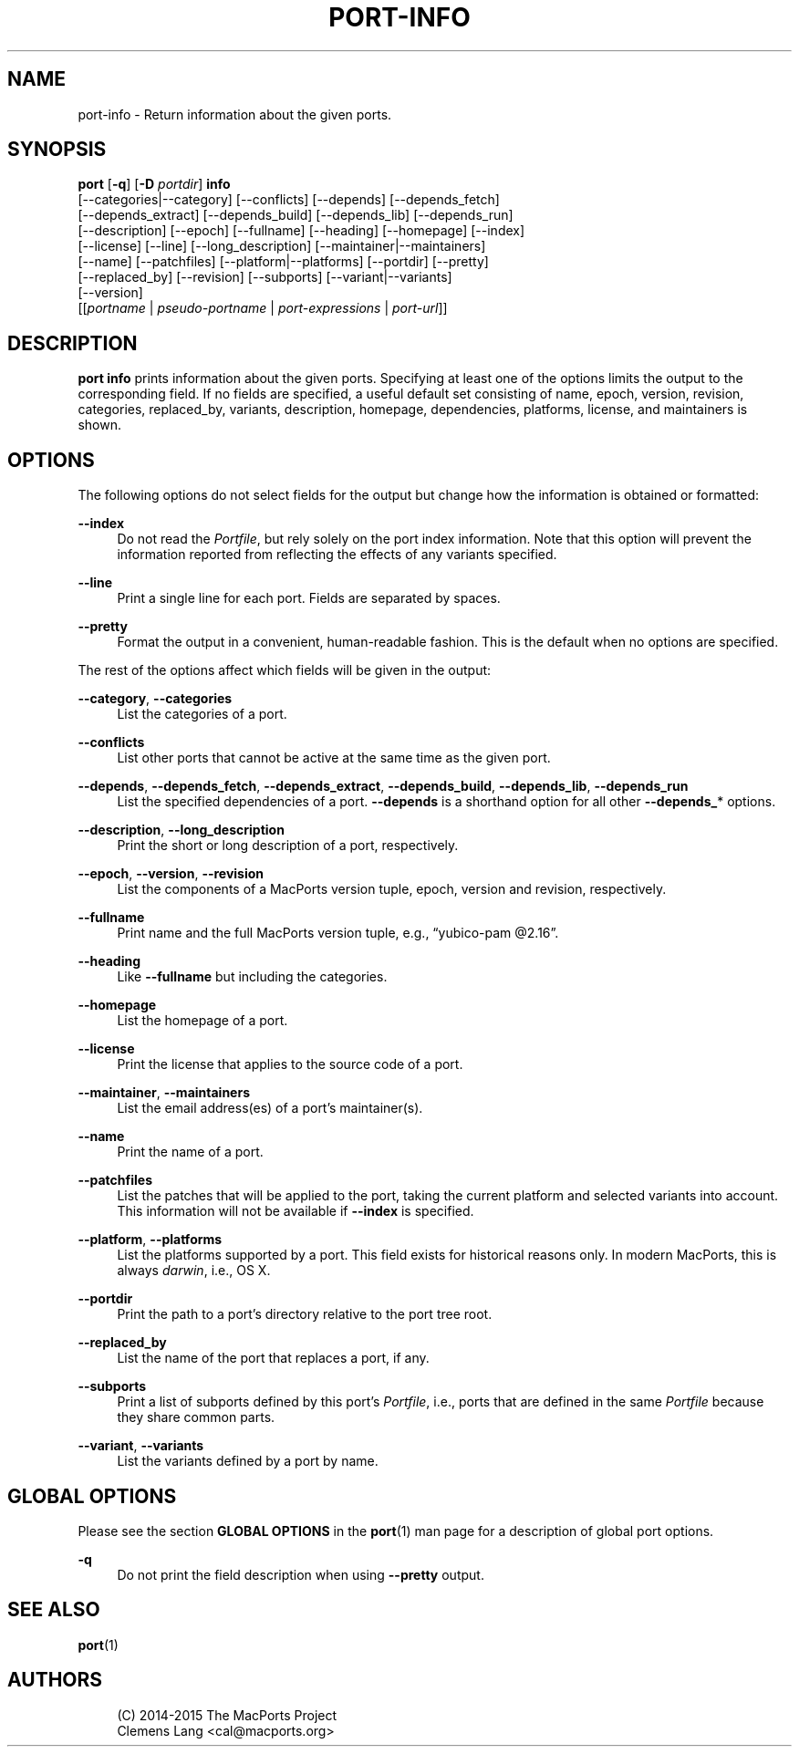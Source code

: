 '\" t
.TH "PORT\-INFO" "1" "2015\-03\-07" "MacPorts 2\&.3\&.99" "MacPorts Manual"
.\" -----------------------------------------------------------------
.\" * Define some portability stuff
.\" -----------------------------------------------------------------
.\" ~~~~~~~~~~~~~~~~~~~~~~~~~~~~~~~~~~~~~~~~~~~~~~~~~~~~~~~~~~~~~~~~~
.\" http://bugs.debian.org/507673
.\" http://lists.gnu.org/archive/html/groff/2009-02/msg00013.html
.\" ~~~~~~~~~~~~~~~~~~~~~~~~~~~~~~~~~~~~~~~~~~~~~~~~~~~~~~~~~~~~~~~~~
.ie \n(.g .ds Aq \(aq
.el       .ds Aq '
.\" -----------------------------------------------------------------
.\" * set default formatting
.\" -----------------------------------------------------------------
.\" disable hyphenation
.nh
.\" disable justification (adjust text to left margin only)
.ad l
.\" -----------------------------------------------------------------
.\" * MAIN CONTENT STARTS HERE *
.\" -----------------------------------------------------------------
.SH "NAME"
port-info \- Return information about the given ports\&.
.SH "SYNOPSIS"
.sp
.nf
\fBport\fR [\fB\-q\fR] [\fB\-D\fR \fIportdir\fR] \fBinfo\fR
     [\-\-categories|\-\-category] [\-\-conflicts] [\-\-depends] [\-\-depends_fetch]
     [\-\-depends_extract] [\-\-depends_build] [\-\-depends_lib] [\-\-depends_run]
     [\-\-description] [\-\-epoch] [\-\-fullname] [\-\-heading] [\-\-homepage] [\-\-index]
     [\-\-license] [\-\-line] [\-\-long_description] [\-\-maintainer|\-\-maintainers]
     [\-\-name] [\-\-patchfiles] [\-\-platform|\-\-platforms] [\-\-portdir] [\-\-pretty]
     [\-\-replaced_by] [\-\-revision] [\-\-subports] [\-\-variant|\-\-variants]
     [\-\-version]
     [[\fIportname\fR | \fIpseudo\-portname\fR | \fIport\-expressions\fR | \fIport\-url\fR]]
.fi
.SH "DESCRIPTION"
.sp
\fBport info\fR prints information about the given ports\&. Specifying at least one of the options limits the output to the corresponding field\&. If no fields are specified, a useful default set consisting of name, epoch, version, revision, categories, replaced_by, variants, description, homepage, dependencies, platforms, license, and maintainers is shown\&.
.SH "OPTIONS"
.sp
The following options do not select fields for the output but change how the information is obtained or formatted:
.PP
\fB\-\-index\fR
.RS 4
Do not read the
\fIPortfile\fR, but rely solely on the port index information\&. Note that this option will prevent the information reported from reflecting the effects of any variants specified\&.
.RE
.PP
\fB\-\-line\fR
.RS 4
Print a single line for each port\&. Fields are separated by spaces\&.
.RE
.PP
\fB\-\-pretty\fR
.RS 4
Format the output in a convenient, human\-readable fashion\&. This is the default when no options are specified\&.
.RE
.sp
The rest of the options affect which fields will be given in the output:
.PP
\fB\-\-category\fR, \fB\-\-categories\fR
.RS 4
List the categories of a port\&.
.RE
.PP
\fB\-\-conflicts\fR
.RS 4
List other ports that cannot be active at the same time as the given port\&.
.RE
.PP
\fB\-\-depends\fR, \fB\-\-depends_fetch\fR, \fB\-\-depends_extract\fR, \fB\-\-depends_build\fR, \fB\-\-depends_lib\fR, \fB\-\-depends_run\fR
.RS 4
List the specified dependencies of a port\&.
\fB\-\-depends\fR
is a shorthand option for all other
\fB\-\-depends_\fR* options\&.
.RE
.PP
\fB\-\-description\fR, \fB\-\-long_description\fR
.RS 4
Print the short or long description of a port, respectively\&.
.RE
.PP
\fB\-\-epoch\fR, \fB\-\-version\fR, \fB\-\-revision\fR
.RS 4
List the components of a MacPorts version tuple, epoch, version and revision, respectively\&.
.RE
.PP
\fB\-\-fullname\fR
.RS 4
Print name and the full MacPorts version tuple, e\&.g\&., \(lqyubico\-pam @2\&.16\(rq\&.
.RE
.PP
\fB\-\-heading\fR
.RS 4
Like
\fB\-\-fullname\fR
but including the categories\&.
.RE
.PP
\fB\-\-homepage\fR
.RS 4
List the homepage of a port\&.
.RE
.PP
\fB\-\-license\fR
.RS 4
Print the license that applies to the source code of a port\&.
.RE
.PP
\fB\-\-maintainer\fR, \fB\-\-maintainers\fR
.RS 4
List the email address(es) of a port\(cqs maintainer(s)\&.
.RE
.PP
\fB\-\-name\fR
.RS 4
Print the name of a port\&.
.RE
.PP
\fB\-\-patchfiles\fR
.RS 4
List the patches that will be applied to the port, taking the current platform and selected variants into account\&. This information will not be available if
\fB\-\-index\fR
is specified\&.
.RE
.PP
\fB\-\-platform\fR, \fB\-\-platforms\fR
.RS 4
List the platforms supported by a port\&. This field exists for historical reasons only\&. In modern MacPorts, this is always
\fIdarwin\fR, i\&.e\&., OS X\&.
.RE
.PP
\fB\-\-portdir\fR
.RS 4
Print the path to a port\(cqs directory relative to the port tree root\&.
.RE
.PP
\fB\-\-replaced_by\fR
.RS 4
List the name of the port that replaces a port, if any\&.
.RE
.PP
\fB\-\-subports\fR
.RS 4
Print a list of subports defined by this port\(cqs
\fIPortfile\fR, i\&.e\&., ports that are defined in the same
\fIPortfile\fR
because they share common parts\&.
.RE
.PP
\fB\-\-variant\fR, \fB\-\-variants\fR
.RS 4
List the variants defined by a port by name\&.
.RE
.SH "GLOBAL OPTIONS"
.sp
Please see the section \fBGLOBAL OPTIONS\fR in the \fBport\fR(1) man page for a description of global port options\&.
.PP
\fB\-q\fR
.RS 4
Do not print the field description when using
\fB\-\-pretty\fR
output\&.
.RE
.SH "SEE ALSO"
.sp
\fBport\fR(1)
.SH "AUTHORS"
.sp
.if n \{\
.RS 4
.\}
.nf
(C) 2014\-2015 The MacPorts Project
Clemens Lang <cal@macports\&.org>
.fi
.if n \{\
.RE
.\}
